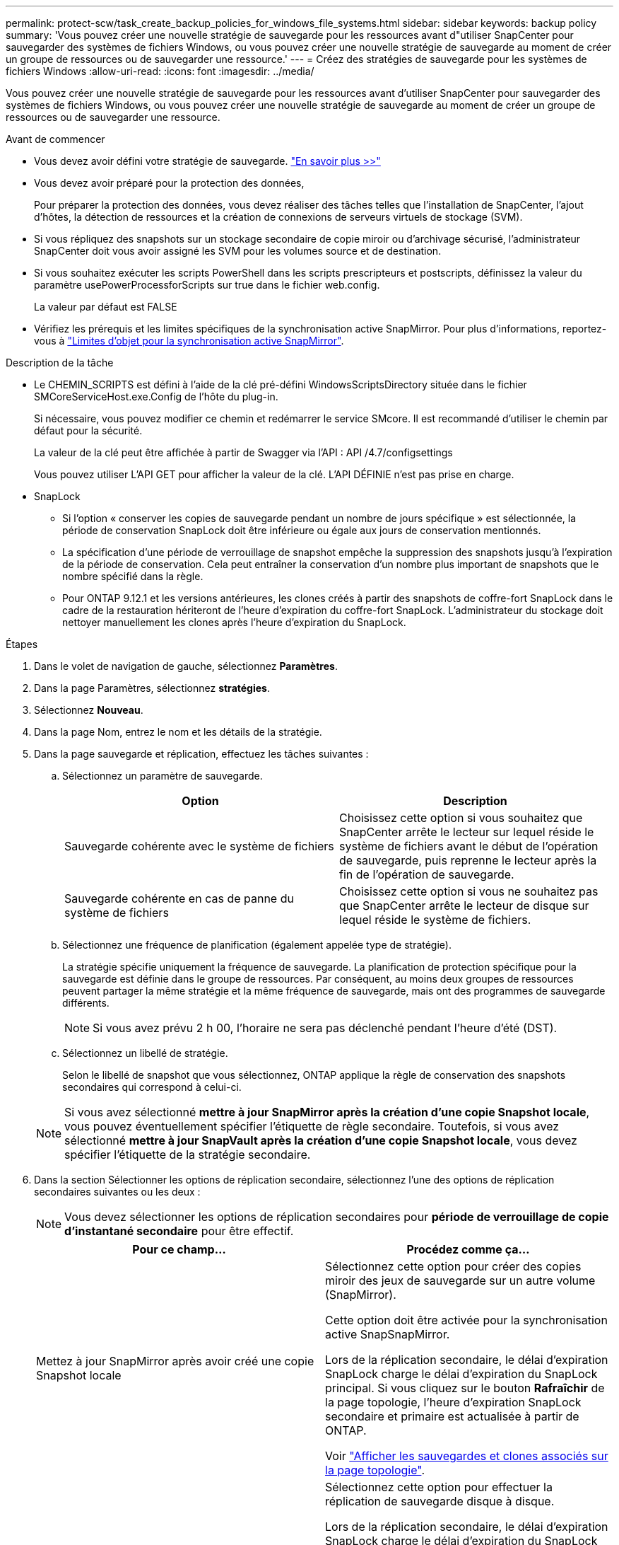 ---
permalink: protect-scw/task_create_backup_policies_for_windows_file_systems.html 
sidebar: sidebar 
keywords: backup policy 
summary: 'Vous pouvez créer une nouvelle stratégie de sauvegarde pour les ressources avant d"utiliser SnapCenter pour sauvegarder des systèmes de fichiers Windows, ou vous pouvez créer une nouvelle stratégie de sauvegarde au moment de créer un groupe de ressources ou de sauvegarder une ressource.' 
---
= Créez des stratégies de sauvegarde pour les systèmes de fichiers Windows
:allow-uri-read: 
:icons: font
:imagesdir: ../media/


[role="lead"]
Vous pouvez créer une nouvelle stratégie de sauvegarde pour les ressources avant d'utiliser SnapCenter pour sauvegarder des systèmes de fichiers Windows, ou vous pouvez créer une nouvelle stratégie de sauvegarde au moment de créer un groupe de ressources ou de sauvegarder une ressource.

.Avant de commencer
* Vous devez avoir défini votre stratégie de sauvegarde. link:task_define_a_backup_strategy_for_windows_file_systems.html["En savoir plus >>"^]
* Vous devez avoir préparé pour la protection des données,
+
Pour préparer la protection des données, vous devez réaliser des tâches telles que l'installation de SnapCenter, l'ajout d'hôtes, la détection de ressources et la création de connexions de serveurs virtuels de stockage (SVM).

* Si vous répliquez des snapshots sur un stockage secondaire de copie miroir ou d'archivage sécurisé, l'administrateur SnapCenter doit vous avoir assigné les SVM pour les volumes source et de destination.
* Si vous souhaitez exécuter les scripts PowerShell dans les scripts prescripteurs et postscripts, définissez la valeur du paramètre usePowerProcessforScripts sur true dans le fichier web.config.
+
La valeur par défaut est FALSE

* Vérifiez les prérequis et les limites spécifiques de la synchronisation active SnapMirror. Pour plus d'informations, reportez-vous à https://docs.netapp.com/us-en/ontap/smbc/considerations-limits.html#volumes["Limites d'objet pour la synchronisation active SnapMirror"].


.Description de la tâche
* Le CHEMIN_SCRIPTS est défini à l'aide de la clé pré-défini WindowsScriptsDirectory située dans le fichier SMCoreServiceHost.exe.Config de l'hôte du plug-in.
+
Si nécessaire, vous pouvez modifier ce chemin et redémarrer le service SMcore. Il est recommandé d'utiliser le chemin par défaut pour la sécurité.

+
La valeur de la clé peut être affichée à partir de Swagger via l'API : API /4.7/configsettings

+
Vous pouvez utiliser L'API GET pour afficher la valeur de la clé. L'API DÉFINIE n'est pas prise en charge.

* SnapLock
+
** Si l'option « conserver les copies de sauvegarde pendant un nombre de jours spécifique » est sélectionnée, la période de conservation SnapLock doit être inférieure ou égale aux jours de conservation mentionnés.
** La spécification d'une période de verrouillage de snapshot empêche la suppression des snapshots jusqu'à l'expiration de la période de conservation. Cela peut entraîner la conservation d'un nombre plus important de snapshots que le nombre spécifié dans la règle.
** Pour ONTAP 9.12.1 et les versions antérieures, les clones créés à partir des snapshots de coffre-fort SnapLock dans le cadre de la restauration hériteront de l'heure d'expiration du coffre-fort SnapLock. L'administrateur du stockage doit nettoyer manuellement les clones après l'heure d'expiration du SnapLock.




.Étapes
. Dans le volet de navigation de gauche, sélectionnez *Paramètres*.
. Dans la page Paramètres, sélectionnez *stratégies*.
. Sélectionnez *Nouveau*.
. Dans la page Nom, entrez le nom et les détails de la stratégie.
. Dans la page sauvegarde et réplication, effectuez les tâches suivantes :
+
.. Sélectionnez un paramètre de sauvegarde.
+
|===
| Option | Description 


 a| 
Sauvegarde cohérente avec le système de fichiers
 a| 
Choisissez cette option si vous souhaitez que SnapCenter arrête le lecteur sur lequel réside le système de fichiers avant le début de l'opération de sauvegarde, puis reprenne le lecteur après la fin de l'opération de sauvegarde.



 a| 
Sauvegarde cohérente en cas de panne du système de fichiers
 a| 
Choisissez cette option si vous ne souhaitez pas que SnapCenter arrête le lecteur de disque sur lequel réside le système de fichiers.

|===
.. Sélectionnez une fréquence de planification (également appelée type de stratégie).
+
La stratégie spécifie uniquement la fréquence de sauvegarde. La planification de protection spécifique pour la sauvegarde est définie dans le groupe de ressources. Par conséquent, au moins deux groupes de ressources peuvent partager la même stratégie et la même fréquence de sauvegarde, mais ont des programmes de sauvegarde différents.

+

NOTE: Si vous avez prévu 2 h 00, l'horaire ne sera pas déclenché pendant l'heure d'été (DST).

.. Sélectionnez un libellé de stratégie.
+
Selon le libellé de snapshot que vous sélectionnez, ONTAP applique la règle de conservation des snapshots secondaires qui correspond à celui-ci.

+

NOTE: Si vous avez sélectionné *mettre à jour SnapMirror après la création d'une copie Snapshot locale*, vous pouvez éventuellement spécifier l'étiquette de règle secondaire. Toutefois, si vous avez sélectionné *mettre à jour SnapVault après la création d'une copie Snapshot locale*, vous devez spécifier l'étiquette de la stratégie secondaire.



. Dans la section Sélectionner les options de réplication secondaire, sélectionnez l'une des options de réplication secondaires suivantes ou les deux :
+

NOTE: Vous devez sélectionner les options de réplication secondaires pour *période de verrouillage de copie d'instantané secondaire* pour être effectif.

+
|===
| Pour ce champ... | Procédez comme ça... 


 a| 
Mettez à jour SnapMirror après avoir créé une copie Snapshot locale
 a| 
Sélectionnez cette option pour créer des copies miroir des jeux de sauvegarde sur un autre volume (SnapMirror).

Cette option doit être activée pour la synchronisation active SnapSnapMirror.

Lors de la réplication secondaire, le délai d'expiration SnapLock charge le délai d'expiration du SnapLock principal. Si vous cliquez sur le bouton *Rafraîchir* de la page topologie, l'heure d'expiration SnapLock secondaire et primaire est actualisée à partir de ONTAP.

Voir link:../protect-scw/task_view_related_backups_and_clones_in_the_topology_page.html["Afficher les sauvegardes et clones associés sur la page topologie"].



 a| 
Mettez à jour la SnapVault après la création d'une copie Snapshot
 a| 
Sélectionnez cette option pour effectuer la réplication de sauvegarde disque à disque.

Lors de la réplication secondaire, le délai d'expiration SnapLock charge le délai d'expiration du SnapLock principal. Si vous cliquez sur le bouton Actualiser de la page topologie, l'heure d'expiration du SnapLock secondaire et primaire est actualisée à partir de ONTAP.

Lorsque SnapLock est configuré uniquement sur le serveur secondaire à partir de ONTAP appelé coffre-fort SnapLock, cliquer sur le bouton Actualiser de la page topologie permet d'actualiser la période de verrouillage sur le serveur secondaire extrait de ONTAP.

Pour plus d'informations sur le coffre-fort SnapLock, voir https://docs.netapp.com/us-en/ontap/snaplock/commit-snapshot-copies-worm-concept.html["Archivage des copies Snapshot sur WORM sur une destination d'archivage sécurisé"]



 a| 
Nombre de tentatives d'erreur
 a| 
Saisissez le nombre de tentatives de réplication qui doivent se produire avant l'interruption du processus.

|===
+

NOTE: Vous devez configurer la règle de conservation SnapMirror dans ONTAP pour le stockage secondaire afin d'éviter d'atteindre la limite maximale des snapshots sur le stockage secondaire.

. Dans la page Paramètres de conservation, spécifiez les paramètres de conservation des sauvegardes à la demande et pour chaque fréquence de planification sélectionnée.
+
|===
| Option | Description 


 a| 
Copies Snapshot totales à conserver
 a| 
Choisissez cette option si vous souhaitez spécifier le nombre de magasins SnapCenter d'instantanés avant de les supprimer automatiquement.



 a| 
Conservation des copies Snapshot pour
 a| 
Sélectionnez cette option si vous souhaitez spécifier le nombre de jours pendant lesquels SnapCenter conserve une copie de sauvegarde avant de la supprimer.



 a| 
Période de verrouillage des copies Snapshot principales
 a| 
Sélectionnez période de verrouillage des instantanés, puis sélectionnez jours, mois ou années.

La période de conservation SnapLock doit être inférieure à 100 ans.



 a| 
Période de verrouillage des copies Snapshot secondaires
 a| 
Sélectionnez *période de verrouillage de copie d'instantané secondaire*, puis sélectionnez jours, mois ou années.

Pour que cette option soit efficace, vous devez effectuer les tâches suivantes :

** Sélectionnez la *période de verrouillage de la copie d'instantané primaire*.
** Sélectionnez l'une des options de réplication secondaires ou les deux.


|===
+

IMPORTANT: Vous devez définir le nombre de rétention sur 2 ou plus. La valeur minimale pour le nombre de rétention est 2.

+

NOTE: La valeur maximale de rétention est de 1018 pour les ressources sur ONTAP 9.4 ou version ultérieure et de 254 pour les ressources sur ONTAP 9.3 ou version antérieure. Les sauvegardes échouent si la conservation est définie sur une valeur supérieure à celle prise en charge par la version ONTAP sous-jacente.

. Dans la page script, entrez le chemin d'accès du prescripteur ou du PostScript que vous souhaitez que le serveur SnapCenter s'exécute avant ou après l'opération de sauvegarde, respectivement, et un délai d'attente que SnapCenter attend pour que le script s'exécute avant l'expiration du délai.
+
Par exemple, vous pouvez exécuter un script pour mettre à jour les traps SNMP, automatiser les alertes et envoyer des logs.

+

NOTE: Le chemin prescripteurs ou postscripts ne doit pas inclure de disques ou de partages. Le chemin doit être relatif au CHEMIN_SCRIPTS.

. Vérifiez le résumé, puis cliquez sur *Terminer*.

